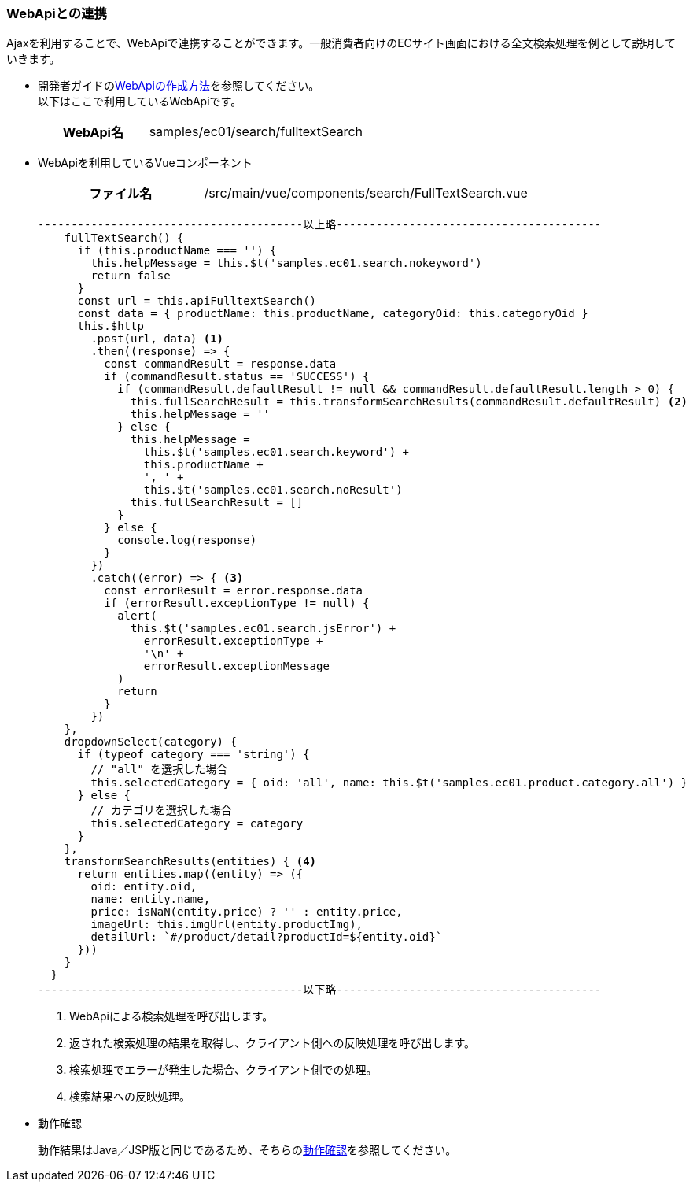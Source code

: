 [[VueJS_WebAPI_WebAPI]]
=== WebApiとの連携
Ajaxを利用することで、WebApiで連携することができます。一般消費者向けのECサイト画面における全文検索処理を例として説明していきます。

* 開発者ガイドの<<../../developerguide/webapi/index#,WebApiの作成方法>>を参照してください。 +
以下はここで利用しているWebApiです。
+
[cols="1,2"]
|===
h|WebApi名|samples/ec01/search/fulltextSearch
|===

* WebApiを利用しているVueコンポーネント
+
[cols="1,2"]
|===
h|ファイル名|/src/main/vue/components/search/FullTextSearch.vue
|===
+
[source,javascript]
----
----------------------------------------以上略----------------------------------------
    fullTextSearch() {
      if (this.productName === '') {
        this.helpMessage = this.$t('samples.ec01.search.nokeyword')
        return false
      }
      const url = this.apiFulltextSearch()
      const data = { productName: this.productName, categoryOid: this.categoryOid }
      this.$http
        .post(url, data) <1>
        .then((response) => {
          const commandResult = response.data
          if (commandResult.status == 'SUCCESS') {
            if (commandResult.defaultResult != null && commandResult.defaultResult.length > 0) {
              this.fullSearchResult = this.transformSearchResults(commandResult.defaultResult) <2>
              this.helpMessage = ''
            } else {
              this.helpMessage =
                this.$t('samples.ec01.search.keyword') +
                this.productName +
                ', ' +
                this.$t('samples.ec01.search.noResult')
              this.fullSearchResult = []
            }
          } else {
            console.log(response)
          }
        })
        .catch((error) => { <3>
          const errorResult = error.response.data
          if (errorResult.exceptionType != null) {
            alert(
              this.$t('samples.ec01.search.jsError') +
                errorResult.exceptionType +
                '\n' +
                errorResult.exceptionMessage
            )
            return
          }
        })
    },
    dropdownSelect(category) {
      if (typeof category === 'string') {
        // "all" を選択した場合
        this.selectedCategory = { oid: 'all', name: this.$t('samples.ec01.product.category.all') }
      } else {
        // カテゴリを選択した場合
        this.selectedCategory = category
      }
    },
    transformSearchResults(entities) { <4>
      return entities.map((entity) => ({
        oid: entity.oid,
        name: entity.name,
        price: isNaN(entity.price) ? '' : entity.price,
        imageUrl: this.imgUrl(entity.productImg),
        detailUrl: `#/product/detail?productId=${entity.oid}`
      }))
    }
  }
----------------------------------------以下略----------------------------------------
----
<1> WebApiによる検索処理を呼び出します。
<2> 返された検索処理の結果を取得し、クライアント側への反映処理を呼び出します。
<3> 検索処理でエラーが発生した場合、クライアント側での処理。
<4> 検索結果への反映処理。

* 動作確認
+
動作結果はJava／JSP版と同じであるため、そちらの<<../javajsp/index#Java_JSP_WebAPI_Operation_Check,動作確認>>を参照してください。
